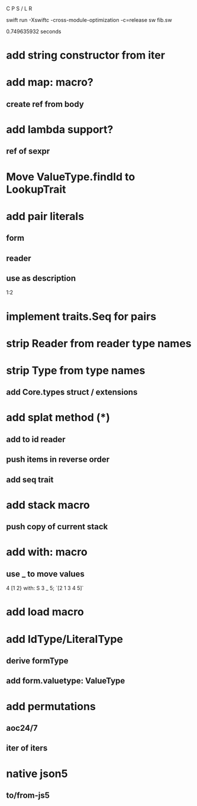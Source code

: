 C P S / L R

swift run -Xswiftc -cross-module-optimization -c=release sw fib.sw

0.749635932 seconds

* add string constructor from iter

* add map: macro?
** create ref from body

* add lambda support?
** ref of sexpr

* Move ValueType.findId to LookupTrait

* add pair literals
** form
** reader
** use as description
1:2

* implement traits.Seq for pairs

* strip Reader from reader type names

* strip Type from type names
** add Core.types struct / extensions

* add splat method (*)
** add to id reader
** push items in reverse order
** add seq trait

* add stack macro
** push copy of current stack

* add with: macro
** use _ to move values
4 [1 2} with: S 3 _ 5;
`[2 1 3 4 5]`

* add load macro

* add IdType/LiteralType
** derive formType
** add form.valuetype: ValueType

* add permutations
** aoc24/7
** iter of iters

* native json5
** to/from-js5
